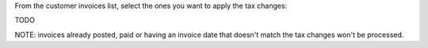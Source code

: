 From the customer invoices list, select the ones you want to apply the tax changes:

TODO

NOTE: invoices already posted, paid or having an invoice date that doesn't match
the tax changes won't be processed.
